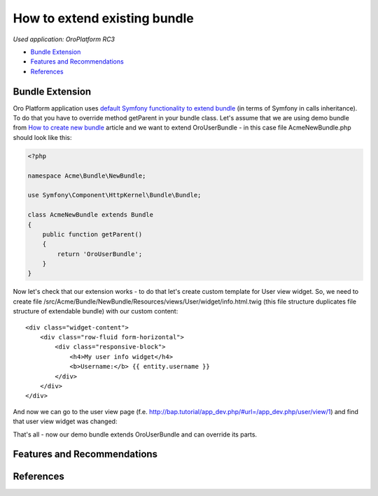 How to extend existing bundle
=============================

*Used application: OroPlatform RC3*

* `Bundle Extension`_
* `Features and Recommendations`_
* `References`_


Bundle Extension
----------------

Oro Platform application uses `default Symfony functionality to extend bundle`_ (in terms of Symfony in calls
inheritance). To do that you have to override method getParent in your bundle class.
Let's assume that we are using demo bundle from `How to create new bundle`_
article and we want to extend OroUserBundle - in this case file AcmeNewBundle.php should look like this:

.. _default Symfony functionality to extend bundle: http://symfony.com/doc/2.3/cookbook/bundles/inheritance.html
.. _How to create new bundle: ./how_to_create_new_bundle.rst

.. code-block:: php

    <?php

    namespace Acme\Bundle\NewBundle;

    use Symfony\Component\HttpKernel\Bundle\Bundle;

    class AcmeNewBundle extends Bundle
    {
        public function getParent()
        {
            return 'OroUserBundle';
        }
    }

Now let's check that our extension works - to do that let's create custom template for User view widget. So, we need
to create file /src/Acme/Bundle/NewBundle/Resources/views/User/widget/info.html.twig (this file structure duplicates
file structure of extendable bundle) with our custom content:

::

    <div class="widget-content">
        <div class="row-fluid form-horizontal">
            <div class="responsive-block">
                <h4>My user info widget</h4>
                <b>Username:</b> {{ entity.username }}
            </div>
        </div>
    </div>

And now we can go to the user view page (f.e. http://bap.tutorial/app_dev.php/#url=/app_dev.php/user/view/1) and find
that user view widget was changed:

.. image:: ./img/how_to_extend_existing_bundle/user_info_widget.png

That's all - now our demo bundle extends OroUserBundle and can override its parts.


Features and Recommendations
----------------------------


References
----------

